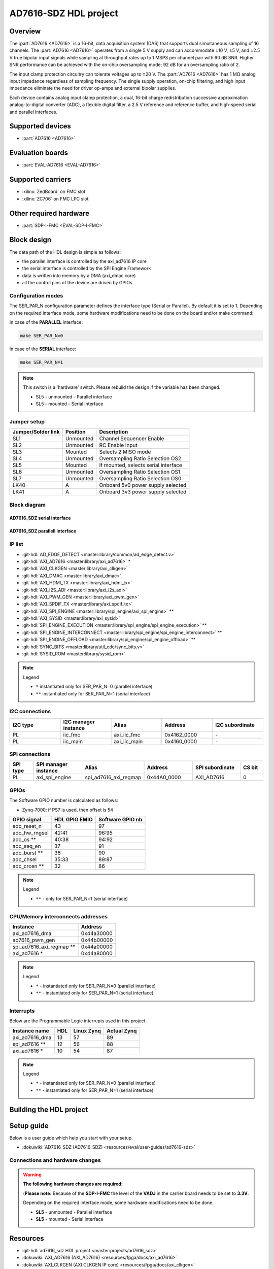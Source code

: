 .. _ad7616_sdz:

AD7616-SDZ HDL project
===============================================================================

Overview
-------------------------------------------------------------------------------

The :part:`AD7616 <AD7616>` is a 16-bit, data acquisition system (DAS)
that supports dual simultaneous sampling of 16 channels. The 
:part:`AD7616 <AD7616>` operates from a single 5 V supply and can
accommodate ±10 V, ±5 V, and ±2.5 V true bipolar input signals while
sampling at throughput rates up to 1 MSPS per channel pair with 90 dB
SNR. Higher SNR performance can be achieved with the on-chip
oversampling mode; 92 dB for an oversampling ratio of 2.

The input clamp protection circuitry can tolerate voltages up to ±20 V.
The :part:`AD7616 <AD7616>` has 1 MΩ analog input impedance regardless
of sampling frequency. The single supply operation, on-chip filtering,
and high input impedance eliminate the need for driver op-amps and
external bipolar supplies.

Each device contains analog input clamp protection, a dual, 16-bit
charge redistribution successive approximation analog-to-digital
converter (ADC), a flexible digital filter, a 2.5 V reference and
reference buffer, and high-speed serial and parallel interfaces.


Supported devices
-------------------------------------------------------------------------------

-  :part:`AD7616 <AD7616>`

Evaluation boards
-------------------------------------------------------------------------------

-  :part:`EVAL-AD7616 <EVAL-AD7616>`

Supported carriers
-------------------------------------------------------------------------------

-  :xilinx:`ZedBoard` on FMC slot
-  :xilinx:`ZC706` on FMC LPC slot
   
Other required hardware
-------------------------------------------------------------------------------

-   :part:`SDP-I-FMC <EVAL-SDP-I-FMC>`

Block design
-------------------------------------------------------------------------------

The data path of the HDL design is simple as follows:

-  the parallel interface is controlled by the axi_ad7616 IP core
-  the serial interface is controlled by the SPI Engine Framework
-  data is written into memory by a DMA (axi_dmac core)
-  all the control pins of the device are driven by GPIOs

Configuration modes
~~~~~~~~~~~~~~~~~~~~~~~~~~~~~~~~~~~~~~~~~~~~~~~~~~~~~~~~~~~~~~~~~~~~~~~~~~~~~~~

The SER_PAR_N configuration parameter defines the interface type (Serial or 
Parallel). By default it is set to 1. Depending on the required interface mode, 
some hardware modifications need to be done on the board and/or make command:

In case of the **PARALLEL** interface:

.. code-block::

   make SER_PAR_N=0

In case of the **SERIAL** interface:

.. code-block::

   make SER_PAR_N=1
   
.. note::

   This switch is a 'hardware' switch. Please rebuild the  design if the 
   variable has been changed.
   
   -   SL5 - unmounted - Parallel interface
   -   SL5 - mounted - Serial interface

Jumper setup
~~~~~~~~~~~~~~~~~~~~~~~~~~~~~~~~~~~~~~~~~~~~~~~~~~~~~~~~~~~~~~~~~~~~~~~~~~~~~~~

================== ========= ====================================
Jumper/Solder link Position  Description
================== ========= ====================================
SL1                Unmounted Channel Sequencer Enable
SL2                Unmounted RC Enable Input
SL3                Mounted   Selects 2 MISO mode
SL4                Unmounted Oversampling Ratio Selection OS2
SL5                Mounted   If mounted, selects serial interface
SL6                Unmounted Oversampling Ratio Selection OS1
SL7                Unmounted Oversampling Ratio Selection OS0
LK40               A         Onboard 5v0 power supply selected
LK41               A         Onboard 3v3 power supply selected
================== ========= ====================================   

Block diagram
~~~~~~~~~~~~~~~~~~~~~~~~~~~~~~~~~~~~~~~~~~~~~~~~~~~~~~~~~~~~~~~~~~~~~~~~~~~~~~~

AD7616_SDZ serial interface
^^^^^^^^^^^^^^^^^^^^^^^^^^^^^^^^^^^^^^^^^^^^^^^^^^^^^^^^^^^^^^^^^^^^^^^^^^^^^^^

.. image:: ../images/ad7616_serial_hdl.svg
   :width: 800
   :align: center
   :alt: AD7616_SDZ using the serial interface block diagram
   
AD7616_SDZ parallell interface
^^^^^^^^^^^^^^^^^^^^^^^^^^^^^^^^^^^^^^^^^^^^^^^^^^^^^^^^^^^^^^^^^^^^^^^^^^^^^^^

.. image:: ../images/ad7616_parallel_hdl.svg
   :width: 800
   :align: center
   :alt: AD7616_SDZ using the parallel interface block diagram   

IP list
~~~~~~~~~~~~~~~~~~~~~~~~~~~~~~~~~~~~~~~~~~~~~~~~~~~~~~~~~~~~~~~~~~~~~~~~~~~~~~~

-  :git-hdl:`AD_EDGE_DETECT <master:library/common/ad_edge_detect.v>`
-  :git-hdl:`AXI_AD7616 <master:library/axi_ad7616>` *
-  :git-hdl:`AXI_CLKGEN <master:library/axi_clkgen>`
-  :git-hdl:`AXI_DMAC <master:library/axi_dmac>`
-  :git-hdl:`AXI_HDMI_TX <master:library/axi_hdmi_tx>`
-  :git-hdl:`AXI_I2S_ADI <master:library/axi_i2s_adi>`
-  :git-hdl:`AXI_PWM_GEN <master:library/axi_pwm_gen>`
-  :git-hdl:`AXI_SPDIF_TX <master:library/axi_spdif_tx>`
-  :git-hdl:`AXI_SPI_ENGINE <master:library/spi_engine/axi_spi_engine>` **
-  :git-hdl:`AXI_SYSID <master:library/axi_sysid>`
-  :git-hdl:`SPI_ENGINE_EXECUTION <master:library/spi_engine/spi_engine_execution>` **
-  :git-hdl:`SPI_ENGINE_INTERCONNECT <master:library/spi_engine/spi_engine_interconnect>` **
-  :git-hdl:`SPI_ENGINE_OFFLOAD <master:library/spi_engine/spi_engine_offload>` **
-  :git-hdl:`SYNC_BITS <master:library/util_cdc/sync_bits.v>`
-  :git-hdl:`SYSID_ROM <master:library/sysid_rom>`

.. note::

   Legend
     
   -   ``*`` instantiated only for SER_PAR_N=0 (parallel interface)
   -   ``**`` instantiated only for SER_PAR_N=1 (serial interface)

I2C connections
~~~~~~~~~~~~~~~~~~~~~~~~~~~~~~~~~~~~~~~~~~~~~~~~~~~~~~~~~~~~~~~~~~~~~~~~~~~~~~~

.. list-table::
   :widths: 20 20 20 20 20
   :header-rows: 1

   * - I2C type
     - I2C manager instance
     - Alias
     - Address
     - I2C subordinate
   * - PL
     - iic_fmc
     - axi_iic_fmc
     - 0x4162_0000
     - \-
   * - PL
     - iic_main
     - axi_iic_main
     - 0x4160_0000
     - \-

SPI connections
~~~~~~~~~~~~~~~~~~~~~~~~~~~~~~~~~~~~~~~~~~~~~~~~~~~~~~~~~~~~~~~~~~~~~~~~~~~~~~~

.. list-table::
   :widths: 10 20 20 20 20 10
   :header-rows: 1

   * - SPI type
     - SPI manager instance
     - Alias
     - Address
     - SPI subordinate
     - CS bit
   * - PL
     - axi_spi_engine
     - spi_ad7616_axi_regmap
     - 0x44A0_0000
     - AXI_AD7616
     - 0

GPIOs
~~~~~~~~~~~~~~~~~~~~~~~~~~~~~~~~~~~~~~~~~~~~~~~~~~~~~~~~~~~~~~~~~~~~~~~~~~~~~~~

The Software GPIO number is calculated as follows:

-  Zynq-7000: if PS7 is used, then offset is 54

============= ============= ================
GPIO signal   HDL GPIO EMIO Software GPIO nb
============= ============= ================
adc_reset_n   43            97
adc_hw_rngsel 42:41         96:95
adc_os **     40:38         94:92
adc_seq_en    37            91
adc_burst **  36            90
adc_chsel     35:33         89:87
adc_crcen **  32            86
============= ============= ================

.. note::

   Legend
     
   -   ``**`` - only for SER_PAR_N=1 (serial interface)
            
CPU/Memory interconnects addresses
~~~~~~~~~~~~~~~~~~~~~~~~~~~~~~~~~~~~~~~~~~~~~~~~~~~~~~~~~~~~~~~~~~~~~~~~~~~~~~~

========================  ==========
Instance                  Address
========================  ==========
axi_ad7616_dma            0x44a30000
ad7616_pwm_gen            0x44b00000
spi_ad7616_axi_regmap **  0x44a00000
axi_ad7616 *              0x44a80000
========================  ==========

.. note::

   Legend
     
   -   ``*`` - instantiated only for SER_PAR_N=0 (parallel interface)
   -   ``**`` - instantiated only for SER_PAR_N=1 (serial interface)

Interrupts
~~~~~~~~~~~~~~~~~~~~~~~~~~~~~~~~~~~~~~~~~~~~~~~~~~~~~~~~~~~~~~~~~~~~~~~~~~~~~~~

Below are the Programmable Logic interrupts used in this project.

=============== === ========== ===========
Instance name   HDL Linux Zynq Actual Zynq
=============== === ========== ===========
axi_ad7616_dma  13  57         89
spi_ad7616 **   12  56         88
axi_ad7616 *    10  54         87
=============== === ========== ===========

.. note::

   Legend
     
   -   ``*`` - instantiated only for SER_PAR_N=0 (parallel interface)
   -   ``**`` - instantiated only for SER_PAR_N=1 (serial interface)


Building the HDL project
-------------------------------------------------------------------------------

Setup guide
-------------------------------------------------------------------------------

Below is a user guide which help you start with your setup.

-  :dokuwiki:`AD7616_SDZ (AD7616_SDZ) <resources/eval/user-guides/ad7616-sdz>`

Connections and hardware changes
~~~~~~~~~~~~~~~~~~~~~~~~~~~~~~~~~~~~~~~~~~~~~~~~~~~~~~~~~~~~~~~~~~~~~~~~~~~~~~~

.. warning::

   **The following hardware changes are required:**
 
   (**Please note:** Because of the **SDP-I-FMC** the level of the **VADJ** in 
   the carrier board needs to be set to **3.3V**.
     
   Depending on the required interface mode, some hardware modifications need to 
   be done.
   
   -   **SL5** - unmounted - Parallel interface
   -   **SL5** - mounted - Serial interface

Resources
-------------------------------------------------------------------------------

-  :git-hdl:`ad7616_sdz HDL project <master:projects/ad7616_sdz>`
-  :dokuwiki:`AXI_AD7616 (AXI_AD7616) <resources/fpga/docs/axi_ad7616>`
-  :dokuwiki:`AXI_CLKGEN (AXI CLKGEN IP core) <resources/fpga/docs/axi_clkgen>`
-  :ref:`AXI_DMAC <axi_dmac>`
-  :dokuwiki:`AXI_HDMI_TX (AXI_HDMI_TX IP core) <resources/fpga/docs/axi_hdmi_tx>`
-  :dokuwiki:`AXI_PWM_GEN (AXI_PWM_GEN) <resources/fpga/docs/axi_pwm_gen>`
-  :ref:`AXI_SPI_ENGINE <spi_engine axi>`
-  :dokuwiki:`AXI_SYSID (System ID) <resources/fpga/docs/axi_sysid>`
-  :ref:`SPI_ENGINE_EXECUTION <spi_engine execution>`
-  :ref:`SPI_ENGINE_INTERCONNECT <spi_engine interconnect>`
-  :ref:`SPI_ENGINE_OFFLOAD <spi_engine offload>`

More information
-------------------------------------------------------------------------------

Hardware related
~~~~~~~~~~~~~~~~~~~~~~~~~~~~~~~~~~~~~~~~~~~~~~~~~~~~~~~~~~~~~~~~~~~~~~~~~~~~~~~

-  Product datasheets: :part:`AD7616`

-  `UG-1012, Evaluation Board User Guide <https://www.analog.com/media/en/technical-documentation/user-guides/EVAL-AD7616SDZ-7616-PSDZ-UG-1012.pdf>`__

HDL related
~~~~~~~~~~~~~~~~~~~~~~~~~~~~~~~~~~~~~~~~~~~~~~~~~~~~~~~~~~~~~~~~~~~~~~~~~~~~~~~

-  :ref:`ADI HDL User guide <user_guide>`
-  :ref:`ADI HDL project architecture <architecture>`
-  :ref:`ADI HDL project build guide <build_hdl>`
-  :ref:`SPI_ENGINE <spi_engine>`

Software related
~~~~~~~~~~~~~~~~~~~~~~~~~~~~~~~~~~~~~~~~~~~~~~~~~~~~~~~~~~~~~~~~~~~~~~~~~~~~~~~

-  :dokuwiki:`No-OS project <https://github.com/analogdevicesinc/no-OS/tree/master/projects/ad7616-sdz>`

Systems related
~~~~~~~~~~~~~~~~~~~~~~~~~~~~~~~~~~~~~~~~~~~~~~~~~~~~~~~~~~~~~~~~~~~~~~~~~~~~~~~

-  :dokuwiki:`How to build No-OS <resources/no-os/build>` 

Support
-------------------------------------------------------------------------------

Analog Devices will provide **limited** online support for anyone using
the reference design with Analog Devices components via the
:ez:`fpga` FPGA reference designs forum.

It should be noted, that the older the tools' versions and release
branches are, the lower the chances to receive support from ADI
engineers.

